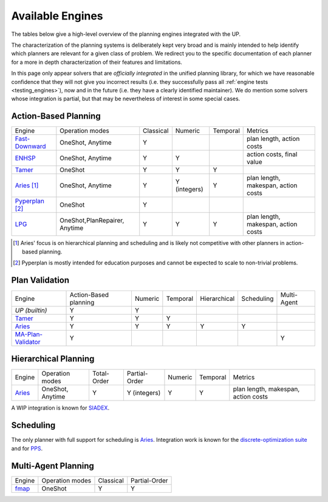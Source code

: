 
Available Engines
=================



The tables below give a high-level overview of the planning engines integrated with the UP.

The characterization of the planning systems is deliberately kept very broad and is mainly intended to help identify which planners are relevant for a given class of problem. We redirect you to the specific documentation of each planner for a more in depth characterization of their features and limitations.

In this page only appear solvers that are *officially integrated* in the unified planning library, for which we have reasonable confidence that they will not give you incorrect results (i.e. they successfully pass all :ref:`engine tests <testing_engines>`), now and in the future (i.e. they have a clearly identified maintainer).
We do mention some solvers whose integration is partial, but that may be nevertheless of interest in some special cases.

Action-Based Planning
^^^^^^^^^^^^^^^^^^^^^

.. list-table:: 

  * - Engine
    - Operation modes
    - Classical
    - Numeric
    - Temporal
    - Metrics
  * - `Fast-Downward`_
    - OneShot, Anytime
    - Y
    - 
    - 
    - plan length, action costs
  * - `ENHSP`_
    - OneShot, Anytime
    - Y
    - Y
    -
    - action costs, final value
  * - `Tamer`_
    - OneShot
    - Y
    - Y
    - Y
    - 
  * - `Aries`_ [#aries-actions]_
    - OneShot, Anytime
    - Y
    - Y (integers)
    - Y
    - plan length, makespan, action costs
  * - `Pyperplan`_ [#pyperplan-note]_
    - OneShot
    - Y
    - 
    - 
    - 
  * - `LPG`_
    - OneShot,PlanRepairer, Anytime
    - Y
    - Y
    - Y
    - plan length, makespan, action costs
.. [#aries-actions] Aries' focus is on hierarchical planning and scheduling and is likely not competitive with other planners in action-based planning.
.. [#pyperplan-note] Pyperplan is mostly intended for education purposes and cannot be expected to scale to non-trivial problems.


Plan Validation
^^^^^^^^^^^^^^^

.. list-table::

  * - Engine
    - Action-Based planning
    - Numeric
    - Temporal
    - Hierarchical
    - Scheduling
    - Multi-Agent
  * - `UP (builtin)`
    - Y
    - Y
    - 
    - 
    - 
    - 
  * - `Tamer`_
    - Y
    - Y
    - Y
    - 
    - 
    - 
  * - `Aries`_
    - Y
    - Y
    - Y
    - Y
    - Y
    - 
  * - `MA-Plan-Validator`_
    - Y
    -
    -
    -
    -
    - Y

Hierarchical Planning
^^^^^^^^^^^^^^^^^^^^^

.. list-table:: 

  * - Engine
    - Operation modes
    - Total-Order
    - Partial-Order
    - Numeric
    - Temporal
    - Metrics
  * - `Aries`_
    - OneShot, Anytime
    - Y
    - Y (integers)
    - Y
    - Y
    - plan length, makespan, action costs

A WIP integration is known for `SIADEX <https://github.com/UGR-IntelligentSystemsGroup/up-siadex/>`_.

Scheduling
^^^^^^^^^^

The only planner with full support for scheduling is `Aries`_. Integration work is known for the `discrete-optimization suite <https://github.com/aiplan4eu/up-discreteoptimization>`_ and for `PPS <https://github.com/aiplan4eu/up-pps>`_.

Multi-Agent Planning
^^^^^^^^^^^^^^^^^^^^^

.. list-table:: 

  * - Engine
    - Operation modes
    - Classical
    - Partial-Order
  * - `fmap`_
    - OneShot
    - Y
    - Y

.. _`aries`: https://github.com/plaans/aries/blob/master/planning/unified/plugin/README.md
.. _`fast-downward`: https://github.com/aiplan4eu/up-fast-downward/blob/main/README.md
.. _`tamer`: https://github.com/aiplan4eu/up-tamer/blob/master/README.md
.. _`enhsp`: https://github.com/aiplan4eu/up-enhsp/blob/master/README.md
.. _`spiderplan`: https://github.com/aiplan4eu/up-spiderplan/blob/master/README.md
.. _`fmap`: https://github.com/aiplan4eu/up-fmap/blob/master/README.md
.. _`lpg`: https://github.com/aiplan4eu/up-lpg/blob/master/README.md
.. _`pyperplan`: https://github.com/aiplan4eu/up-pyperplan/blob/master/README.md
.. _`ma-plan-validator`: https://github.com/aiplan4eu/ma-plan-validator/blob/master/README.md
